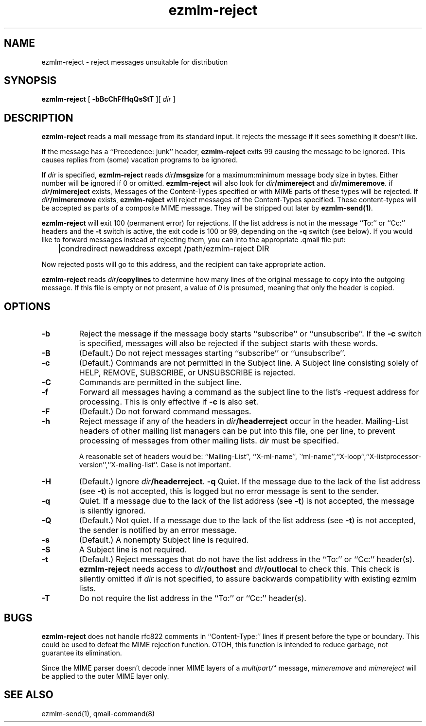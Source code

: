 .\" $Id$
.TH ezmlm-reject 1
.SH NAME
ezmlm-reject \- reject messages unsuitable for distribution
.SH SYNOPSIS
.B ezmlm-reject
[
.B \-bBcChFfHqQsStT
][
.I dir
]
.SH DESCRIPTION
.B ezmlm-reject
reads a mail message from its standard input.
It rejects the message if it sees something it doesn't like.

If the message has a ``Precedence: junk'' header,
.B ezmlm-reject
exits 99 causing the message to be ignored. This causes replies from (some)
vacation programs to be ignored.

If
.I dir
is specified,
.B ezmlm-reject
reads
.I dir\fB/msgsize
for a maximum:minimum message body size in bytes. Either number will be ignored
if 0 or omitted.
.B ezmlm-reject
will also look for
.I dir\fB/mimereject
and 
.IR dir\fB/mimeremove .
if
.IR dir\fB/mimereject
exists,
Messages of the Content-Types specified or with MIME parts of these
types will be rejected.
If
.I dir\fB/mimeremove
exists,
.B ezmlm-reject
will reject messages of the Content-Types specified. These content-types will
be accepted as parts of a composite MIME message. They will be
stripped out later by
.BR ezmlm-send(1) .

.B ezmlm-reject
will exit 100 (permanent error) for rejections. If the list address is not in
the message ``To:'' or ``Cc:'' headers and the
.B \-t
switch is active, the exit code is 100 or 99, depending on the
.B \-q
switch (see below).
If you would like to forward messages instead of rejecting them, you can
into the appropriate .qmail file put:

.EX
	|condredirect newaddress except /path/ezmlm-reject DIR
.EE

Now rejected posts will
go to this address, and the recipient can take appropriate action.

.B ezmlm-reject
reads
.I dir\fB/copylines
to determine how many lines of the original message to copy into the
outgoing message.  If this file is empty or not present, a value of
.I 0
is presumed, meaning that only the header is copied.
.SH OPTIONS
.TP
.B \-b
Reject the message if the message body starts ``subscribe''
or ``unsubscribe''. If the
.B \-c
switch is specified, messages will also be rejected if the subject starts
with these words.
.TP
.B \-B
(Default.)
Do not reject messages starting ``subscribe'' or ``unsubscribe''.
.TP
.B \-c
(Default.)
Commands are not permitted in the Subject line.
A Subject line consisting solely of HELP, REMOVE, SUBSCRIBE, or UNSUBSCRIBE
is rejected.
.TP
.B \-C
Commands are permitted in the subject line.
.TP
.B \-f
Forward all messages having a command as the subject line to the list's
-request address for processing.  This is only effective if
.B \-c
is also set.
.TP
.B \-F
(Default.)
Do not forward command messages.
.TP
.B \-h
Reject message if any of the headers in
.I dir\fB/headerreject
occur in the header. Mailing-List headers of other mailing list managers
can be put into this file, one per line, to prevent processing of messages
from other mailing lists.
.I dir
must be specified.

A reasonable set of headers would be: ``Mailing-List'', ``X-ml-name'',
\``ml-name'',``X-loop'',``X-listprocessor-version'',``X-mailing-list''. Case
is not important.
.TP
.B \-H
(Default.)
Ignore
.IR dir\fB/headerreject .
.B \-q
Quiet. If the message due to the lack of the list address (see
.BR \-t )
is not accepted, this is logged but no error message is sent to the sender.
.TP
.B \-q
Quiet. If a message due to the lack of the list address (see
.BR \-t )
is not accepted,
the message is silently ignored.
.TP
.B \-Q
(Default.)
Not quiet. If a message due to the lack of the list address (see
.BR \-t )
is not accepted,
the sender is notified by an error message.
.TP
.B \-s
(Default.)
A nonempty Subject line is required.
.TP
.B \-S
A Subject line is not required.
.TP
.B \-t
(Default.)
Reject messages that do not have the list address in the ``To:'' or ``Cc:''
header(s).
.B ezmlm-reject
needs access to
.I dir\fB/outhost
and
.I dir\fB/outlocal
to check this. This check is silently omitted if
.I dir
is not specified, to assure backwards compatibility with existing ezmlm lists.
.TP
.B \-T
Do not require the list address in the ``To:'' or ``Cc:'' header(s).
.SH BUGS
.B ezmlm-reject
does not handle rfc822 comments in ``Content-Type:'' lines if present
before the type or boundary.
This could be used to defeat the
MIME rejection function.
OTOH, this function is intended to reduce garbage, not guarantee
its elimination.

Since the MIME parser doesn't decode inner MIME layers of a 
.I "multipart/*"
message,
.I mimeremove
and
.I mimereject
will be applied to the outer MIME layer only.
.SH "SEE ALSO"
ezmlm-send(1),
qmail-command(8)
